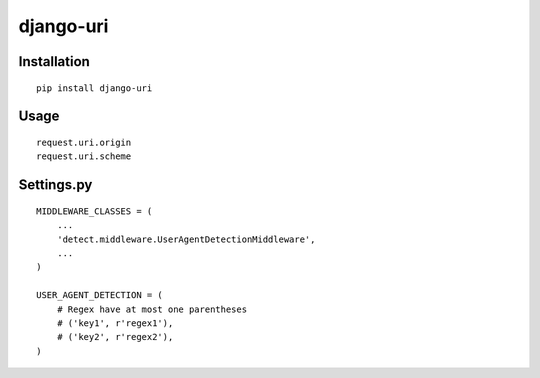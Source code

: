 ==========
django-uri
==========

Installation
============

::

    pip install django-uri


Usage
=====

::

    request.uri.origin
    request.uri.scheme


Settings.py
===========

::

    MIDDLEWARE_CLASSES = (
        ...
        'detect.middleware.UserAgentDetectionMiddleware',
        ...
    )

    USER_AGENT_DETECTION = (
        # Regex have at most one parentheses
        # ('key1', r'regex1'),
        # ('key2', r'regex2'),
    )

